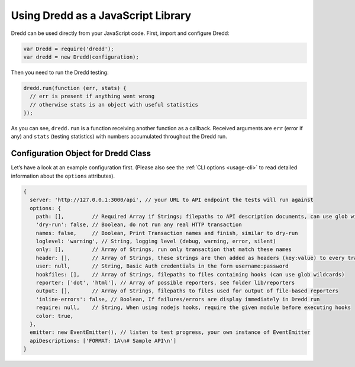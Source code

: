 .. _usage-js:

Using Dredd as a JavaScript Library
===================================

Dredd can be used directly from your JavaScript code. First, import and configure Dredd:

.. code-block:: javascript

   var Dredd = require('dredd');
   var dredd = new Dredd(configuration);

Then you need to run the Dredd testing:

.. code-block:: javascript

   dredd.run(function (err, stats) {
     // err is present if anything went wrong
     // otherwise stats is an object with useful statistics
   });

As you can see, ``dredd.run`` is a function receiving another function as a callback. Received arguments are ``err`` (error if any) and ``stats`` (testing statistics) with numbers accumulated throughout the Dredd run.

.. _configuration-object-for-dredd-class:

Configuration Object for Dredd Class
------------------------------------

Let’s have a look at an example configuration first. (Please also see the :ref:`CLI options <usage-cli>` to read detailed information about the ``options`` attributes).

.. code-block:: javascript

   {
     server: 'http://127.0.0.1:3000/api', // your URL to API endpoint the tests will run against
     options: {
       path: [],         // Required Array if Strings; filepaths to API description documents, can use glob wildcards
       'dry-run': false, // Boolean, do not run any real HTTP transaction
       names: false,     // Boolean, Print Transaction names and finish, similar to dry-run
       loglevel: 'warning', // String, logging level (debug, warning, error, silent)
       only: [],         // Array of Strings, run only transaction that match these names
       header: [],       // Array of Strings, these strings are then added as headers (key:value) to every transaction
       user: null,       // String, Basic Auth credentials in the form username:password
       hookfiles: [],    // Array of Strings, filepaths to files containing hooks (can use glob wildcards)
       reporter: ['dot', 'html'], // Array of possible reporters, see folder lib/reporters
       output: [],       // Array of Strings, filepaths to files used for output of file-based reporters
       'inline-errors': false, // Boolean, If failures/errors are display immediately in Dredd run
       require: null,    // String, When using nodejs hooks, require the given module before executing hooks
       color: true,
     },
     emitter: new EventEmitter(), // listen to test progress, your own instance of EventEmitter
     apiDescriptions: ['FORMAT: 1A\n# Sample API\n']
   }

.. js:data:: configuration

.. js:attribute:: configuration.server

   The HTTP(S) address of the API server to test against the API description(s). A valid URL is expected, e.g. ``http://127.0.0.1:8000``

   :type: string
   :required: yes

.. js:attribute:: configuration.options

   Because :js:attr:`configuration.options.path` array is required, you must specify options. You’ll end with errors otherwise.

   :type: object
   :required: yes

.. js:attribute:: configuration.options.path

   Array of paths or URLs to API description documents.

   :type: array
   :required: yes

.. js:attribute:: configuration.emitter

   Listen to test progress by providing your own instance of `EventEmitter <https://nodejs.org/api/events.html#events_class_eventemitter>`__.

   :type: EventEmitter

.. js:attribute:: configuration.apiDescriptions

   API descriptions as strings. Useful when you don't want to operate on top of the filesystem.

   :type: array
